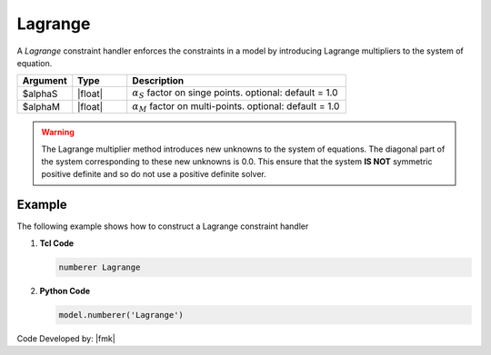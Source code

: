 .. _lagrangeHandler:

Lagrange
^^^^^^^^

A *Lagrange* constraint handler enforces the constraints in a model by introducing Lagrange multipliers to the system of equation. 

.. function:: constraints Lagrange <$alphaS $alphaM >

.. csv-table:: 
   :header: "Argument", "Type", "Description"
   :widths: 10, 10, 40

     $alphaS, |float|,	 :math:`\alpha_S` factor on singe points. optional: default = 1.0
     $alphaM, |float|,	 :math:`\alpha_M` factor on multi-points. optional: default = 1.0

.. warning::

   The Lagrange multiplier method introduces new unknowns to the system of equations. The diagonal part of the system corresponding to these new unknowns is 0.0. 
   This ensure that the system **IS NOT** symmetric positive definite and so do not use a positive definite solver.

Example 
-------

The following example shows how to construct a Lagrange constraint handler

1. **Tcl Code**

   .. code-block:: tcl

      numberer Lagrange


2. **Python Code**

   .. code-block:: python

      model.numberer('Lagrange')

Code Developed by: |fmk|

